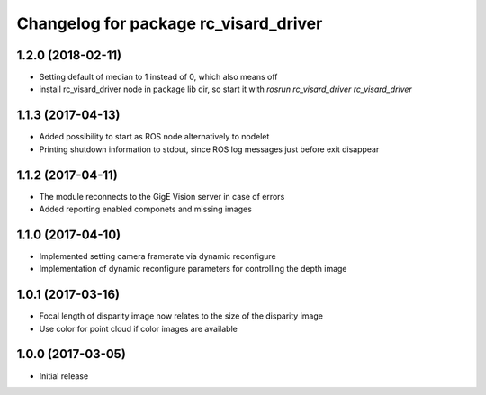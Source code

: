 ^^^^^^^^^^^^^^^^^^^^^^^^^^^^^^^^^^^^^^
Changelog for package rc_visard_driver
^^^^^^^^^^^^^^^^^^^^^^^^^^^^^^^^^^^^^^

1.2.0 (2018-02-11)
------------------

- Setting default of median to 1 instead of 0, which also means off
- install rc_visard_driver node in package lib dir, so start it with `rosrun rc_visard_driver rc_visard_driver`

1.1.3 (2017-04-13)
------------------

- Added possibility to start as ROS node alternatively to nodelet
- Printing shutdown information to stdout, since ROS log messages just before exit disappear

1.1.2 (2017-04-11)
------------------

- The module reconnects to the GigE Vision server in case of errors
- Added reporting enabled componets and missing images

1.1.0 (2017-04-10)
------------------

- Implemented setting camera framerate via dynamic reconfigure
- Implementation of dynamic reconfigure parameters for controlling the depth image

1.0.1 (2017-03-16)
------------------

- Focal length of disparity image now relates to the size of the disparity image
- Use color for point cloud if color images are available

1.0.0 (2017-03-05)
------------------

- Initial release
